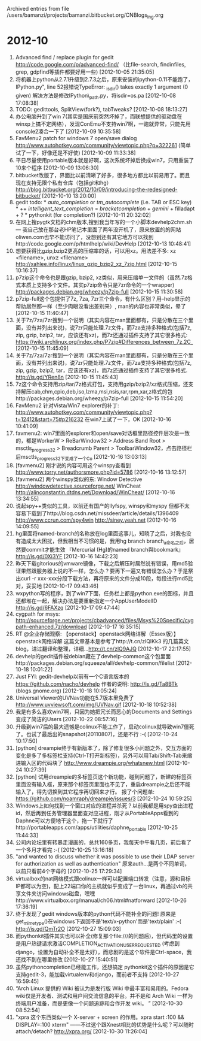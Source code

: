 
Archived entries from file /users/bamanzi/projects/bamanzi.bitbucket.org/CNBlogs_Ing.org

* 2012-10
  :PROPERTIES:
  :PAGE:     ing/2012-10.html
  :ARCHIVE_TIME: 2014-01-11 六 14:19
  :ARCHIVE_FILE: ~/projects/bamanzi.bitbucket.org/CNBlogs_Ing.org
  :ARCHIVE_CATEGORY: CNBlogs_Ing
  :END:
1. Advanced find / replace plugin for gedit http://code.google.com/p/advanced-find/ （比file-search, findinfiles, grep, gdpfind等插件都要好用一些) [2012-10-05 21:35:05]
2. 将机器上python从2.7.1升级到2.7.3之后，原来安装的ipython-0.11不能跑了，IPython\utils\pickleshare.py", line 52报错说TypeError: _isdir() takes exactly 1 argument (0 given) 解决方法是修改IPython\external\path\_path.py，将isdir=os.pa [2012-10-08 17:08:38]
3. TODO: gedittools, SplitView(fork?), tabTweaks? [2012-10-08 18:13:27]
4. 办公电脑升到了win 7(其实是国庆前突然坏掉了，而联想提供的驱动盘在winxp上搞不定网络），发现ConEmu不支持win7啊，一跑就异常，只能先用console2凑合一下了 [2012-10-09 10:35:58]
5. FavMenu2 patch for windows 7 open/save dialog http://www.autohotkey.com/community/viewtopic.php?p=322261 (简单试了一下，好像还是不好使) [2012-10-09 11:33:38]
6. 平日尽量使用portable版本就是好啊，这次系统坏掉后换成win7，只用重装了10来个程序 [2012-10-09 13:06:30]
7. bitbucket改版了，界面比以前清晰了好多，很多地方都比以前易用了。而且现在支持无限个私有仓库（包括git和hg） http://blog.bitbucket.org/2012/10/09/introducing-the-redesigned-bitbucket/ [2012-10-10 13:20:00]
8. gedit todo: * [[auto_completion]] or [[tm_autocomplete]] (i.e. TAB or ESC key) * ++ [[intelligent_text_completion]] = [[bracketcompletion]] + [[gemini]] + filladapt + ? * pythonkit (for completion?)  [2012-10-11 20:32:02]
9. 在网上搜pygtk文档的chm版本,搜到我当年写的一个小脚本devhelp2chm.sh — 我自己放在那台老HP笔记本里面了两年没开机了，原来放置的的网站oliwen.com也早不能访问了，没想到还有其它地方可以找到http://code.google.com/p/htmlhelp/wiki/DevHelp [2012-10-13 10:48:41]
10. 想要获得比gzip,bzip2更高的压缩率的话，可以用xz。用法差不多: xz <filename>, unxz <filename> http://xahlee.info/linux/linux_gzip_bzip2_xz_7zip.html [2012-10-15 10:16:37]
11. p7zip这个命令也是跟gzip, bzip2, xz类似，用来压缩单一文件的（虽然.7z格式本质上支持多个文件。其实p7zip命令只是7zr命令的一个wrapper) http://packages.debian.org/wheezy/p7zip-full [2012-10-15 11:30:58]
12. p7zip-full这个包提供了7z, 7za, 7zr三个命令，有什么区别？用--help显示的帮助居然都一样（至少肉眼没看出差别来）, man的内容也非常类似，晕了 [2012-10-15 11:40:47]
13. 关于7z/7za/7zr搜到一个说明（其实内容在man里面都有，只是分散在三个里面，没有并列出来说)，说7zr只能处理.7z文件，而7za支持多种格式(包括7z, zip, gzip, bzip2, tar，应该还有xz)，而7z还通过插件支持了其它很多格式: https://wiki.archlinux.org/index.php/P7zip#Differences_between_7z.2C_ [2012-10-15 11:45:09]
14. 关于7z/7za/7zr搜到一个说明（其实内容在man里面都有，只是分散在三个里面，没有并列出来说)，说7zr只能处理.7z文件，而7za支持多种格式(包括7z, zip, gzip, bzip2, tar，应该还有xz)，而7z还通过插件支持了其它很多格式. http://is.gd/YRen8n [2012-10-15 11:45:43]
15. 7z这个命令支持用zip/tar/7z格式打包，支持用gzip/bzip2/xz格式压缩，还支持解压cab,chm,cpio,deb,iso,lzma,msi,nsis,rar,rpm,xar,z格式的包http://packages.debian.org/wheezy/p7zip-full [2012-10-15 11:54:20]
16. FavMenu2 针对Vista/Win7 explorer的补丁: http://www.autohotkey.com/community/viewtopic.php?t=12412&start=75#p216232 在win7上试了一下，OK [2012-10-16 10:41:09]
17. favmenu2: win7里面的explorer和open/save对话框里路径控件层次是一致的，都是WorkerW > ReBarWindow32 > Address Band Root > msctls_progress32 > Breadcrumb Parent > ToolbarWindow32，点击路径栏后msctls_progress32下变成了一个Co [2012-10-16 13:03:13]
18. [favmenu2] 刚才说的内容可用这个winspy查看到 http://www.torry.net/authorsmore.php?id=5786 [2012-10-16 13:12:57]
19. [favmenu2] 两个winspy类似的东: Window Detective http://windowdetective.sourceforge.net/ WinCheat http://alinconstantin.dtdns.net/Download/WinCheat/ [2012-10-16 13:34:55]
20. 说起spy++类似的工具，以前还有国产的llyfspy, winspy和myspy 但都不太容易下载到了http://blog.csdn.net/missdeer/article/details/1396409 http://www.ccrun.com/spy4win http://siney.yeah.net [2012-10-16 14:09:55]
21. hg里面将named-branch的名称放在log里面这事儿，知晓了之后，对我也没有造成太大困扰，但我相当不习惯的是，我用hg branch branch_a命名之后，居然要commit才能生效 『Mercurial (Hg)的named branch與bookmark』 http://is.gd/0Xi3YF [2012-10-16 14:42:23]
22. 昨天下载gitorious的vmware镜像，下载之后解压时居然说有错误，用md5验证果然跟服务器上说的不一样，怎么办？要再下一遍又有错误怎么办？于是祭出curl -r xxx-xxx分段下载方法，再将原来的文件分成10段，每段进行md5比对，妥妥地 [2012-10-17 09:43:46]
23. wxpython写的程序，到了win7下面，任务栏上都是python.exe的图标，并且还都堆在一起，解决办法是要重新指定一个AppUserModelID http://is.gd/6FAXzq [2012-10-17 09:47:44]
24. cygpath for msys: http://sourceforge.net/projects/cbadvanced/files/Msys%20Specific/cygpath-enhanced.7z/download [2012-10-17 16:35:15]
25. RT @企业存储观察: 【openstack】openstack网络详解（Essex版）】 openstack网络详解 这篇文章基本是参考了http://t.cn/zlQIKk3 的几篇英文blog，进过翻译和整理，详细...http://t.cn/zlQ9AJQ [2012-10-17 22:17:55]
26. devhelp的gedit插件被debian藏在了devhelp-common这个包里面http://packages.debian.org/squeeze/all/devhelp-common/filelist [2012-10-18 10:01:22]
27. Just FYI: gedit-devhelp以前有一个C语言版本的 https://github.com/nacho/devhelp 作者的说明: http://is.gd/Ta8BTk (blogs.gnome.org) [2012-10-18 10:05:24]
28. Universal Viewer的UVNav功能在5.7版本里免费了 http://www.uvviewsoft.com/img/UVNav.gif [2012-10-18 10:52:38]
29. 我是有多么喜欢win7啊，只因为她把冗长而恶心的Documents and Settings变成了简洁的Users [2012-10-22 08:57:16]
30. 升级到win7后的最大遗憾是colinux不能工作了，启动colinux就导致win7僵死了。也试了最后出的snapshot(20110807)，还是不行 :-( [2012-10-24 10:17:50]
31. [python] dreampie终于有新版本了，除了修复很多小问题之外，交互方面的变化是多了多标签栏支持(Ctrl-T打开新标签)，另外可以用Tab/Shift-Tab来缩进输入区的代码块了 http://www.dreampie.org/whatsnew.html [2012-10-24 10:27:39]
32. [python] 试用dreampie的多标签页这个新功能，碰到问题了，新建的标签页里面没有输入框，原来那个标签页里面也不见了，重启dreampie之后还不能输入了，得先切换到其它程序再切回来才行。 报了个问题单: https://github.com/noamraph/dreampie/issues/3 [2012-10-24 10:59:25]
33. Windows上如何找到一个窗口对应的进程并杀死？以前我都是用spy查出进程id，然后再到任务管理器里面查对应进程，刚才从PortableApps看到的Daphne可以方便地干这个，拖一下就行了http://portableapps.com/apps/utilities/daphne_portable [2012-10-25 11:44:33]
34. 公司内论坛里有转暴走漫画的，总共160多页，我每天中午看几页，前后看了一个多月才看完 :-( [2012-10-25 13:16:18]
35. "and wanted to discuss whether it was possible to use their LDAP server for authorization as well as authentication" 原来auth...是两个不同单词，以前只看前4个字母的 [2012-10-25 17:29:34]
36. virtualbox的nat网络模式跟colinux一样可以配置端口转发（注意，源和目标IP都可以为空)，配上22端口你的主机就似乎变成了一台linux，再通过vb的共享文件夹访问windows磁盘，嘿嘿http://www.virtualbox.org/manual/ch06.html#natforward [2012-10-26 17:36:19]
37. 终于发现了gedit windows版本的python代码不能补全的问题! 原来是get_mime_type()在windows下返回不是'text/x-python'而是'text/plain' :-( http://is.gd/QmTr2O [2012-10-27 15:09:03]
38. 而pythonkit插件其实也可以补全(修复那个file:///的问题后)，但代码里的设置是用户热键请求激活COMPLETION_ACTIVATION_USER_REQUESTED (考虑到django，设置为自动补全不是太好），而悲剧的是这个软件是Ctrl-space，我还找不到在哪里修改 [2012-10-27 15:40:51]
39. 虽然pythoncompletion已经能工作，还想搞定 pythonkit这个插件的原因是它支持gedit-3，能加载virtualenv和django，而前者不支持 [2012-10-27 16:59:45]
40. “Arch Linux 提供的 Wiki 被认为是发行版 Wiki 中最丰富和易用的。Fedora wiki仅是开发者、测试和用户间交流信息的平台。并不是和 Arch Wiki 一样为终端用户准备，而是更像一个问题追踪和合作开发 wiki。 ” [2012-10-30 08:52:54]
41. "xpra 这个东西类似一个 X-server + screen 的作用。xpra start :100 && DISPLAY=:100 xterm" ——不过这个跟Xnest相比的优势是什么呢？可以随时attach/detach?  http://xpra.org/ [2012-10-30 11:26:04]


